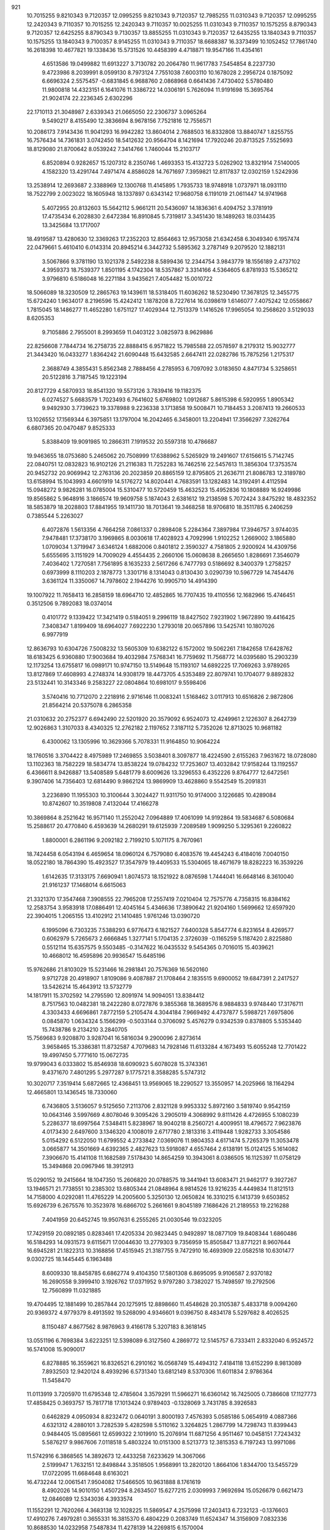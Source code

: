 
921
  10.7015255   9.8210343   9.7120357  12.0995255   9.8210343   9.7120357
  12.7985255  11.0310343   9.7120357  12.0995255  12.2420343   9.7110357
  10.7015255  12.2420343   9.7110357  10.0025255  11.0310343   9.7110357
  10.1575255   8.8790343   9.7120357  12.6425255   8.8790343   9.7130357
  13.8855255  11.0310343   9.7120357  12.6435255  13.1840343   9.7110357
  10.1575255  13.1840343   9.7100357   8.9145255  11.0310343   9.7110357
  18.6688387  16.3373499  10.1052452  17.7861740  16.2618398  10.4677821
  19.1338436  15.5731526  10.4458399   4.4718871  19.9547166  11.4354161
   4.6513586  19.0499882  11.6913227   3.7130782  20.2064780  11.9617783
   7.5454854   8.2237730   9.4723986   8.2039991   8.0599130   8.7973124
   7.7551038   7.6003110  10.1678028   2.2956724   0.1875092   6.6696324
   2.5575457  -0.6831845   6.9688760   2.0868968   0.6641436   7.4730402
   5.5780480  11.9800818  14.4323151   6.1641076  11.3386722  14.0306191
   5.7626094  11.9191698  15.3695764  21.9024174  22.2236345   2.6302296
  22.1710113  21.3048987   2.6339343  21.0665050  22.2306737   3.0965264
   9.5490217   8.4155490  12.3836694   8.9678156   7.7521816  12.7556571
  10.2086173   7.9143436  11.9041293  16.9942282  13.8604014   2.7688503
  16.8332808  13.8840747   1.8255755  16.7576434  14.7361831   3.0742450
  18.5412632  20.9564704   8.1421694  17.7920246  20.8713525   7.5525693
  18.8129080  21.8700642   8.0539242   7.3414766   1.7460044  15.2103717
   6.8520894   0.9282657  15.1207312   8.2350746   1.4693353  15.4132723
   5.0262902  13.8321914   7.5140005   4.1582320  13.4291744   7.4971474
   4.8586028  14.7671697   7.3959821  12.8117837  12.0302159   1.5242936
  13.2538914  12.2693687   2.3388969  12.1300768  11.4145895   1.7935733
  18.9748918   1.0737971  18.0931110  18.7522799   2.0023022  18.1605948
  18.1337897   0.6343142  17.9680758   6.1191019  21.0611447  14.9741968
   5.4072955  20.8132603  15.5642112   5.9661211  20.5436097  14.1836361
   6.4094752   3.3781919  17.4735434   6.2028830   2.6472384  16.8910845
   5.7319817   3.3451430  18.1489263  18.0314435  13.3425684  13.1717007
  18.4919587  13.4280630  12.3369263  17.2352203  12.8564663  12.9573058
  21.6342458   6.3049340   6.1957474  22.0479661   5.4610410   6.0143314
  20.8945214   6.3442732   5.5895362   3.2787149   9.2079520  12.1882131
   3.5067866   9.3781190  13.1021378   2.5492238   8.5899436  12.2344754
   3.9843779  18.1556189   2.4737102   4.3959373  18.7539377   1.8501195
   4.1742304  18.5357867   3.3314166   4.5364605   6.8781933  15.5365212
   3.9796810   6.5186048  16.2271184   3.9435621   7.4054482  15.0010722
  18.5066089  18.3230509  12.2865763  19.1439611  18.5318405  11.6036262
  18.5230490  17.3678125  12.3455775  15.6724240   1.9634017   8.2196596
  15.4242412   1.1878208   8.7227614  16.0398619   1.6146077   7.4075242
  12.0558667   1.7815045  18.1486277  11.4652280   1.6751127  17.4029344
  12.7513379   1.1416526  17.9965054  10.2568620   3.5129033   8.6205353
   9.7105886   2.7955001   8.2993659  11.0403122   3.0825973   8.9629886
  22.8256608   7.7844734  16.2758735  22.8888415   6.9571822  15.7985588
  22.0578597   8.2179312  15.9032777  21.3443420  16.0433277   1.8364242
  21.6090448  15.6432585   2.6647411  22.0282786  15.7875256   1.2175317
   2.3688749   4.3855431   5.8562348   2.7888456   4.2785953   6.7097092
   3.0183650   4.8471734   5.3258651  20.5122816   3.7187545  19.1223194
  20.8127729   4.5870933  18.8541320  19.5573126   3.7839416  19.1182375
   6.0274527   5.6683579   1.7023493   6.7641602   5.6769802   1.0912687
   5.8615398   6.5920955   1.8905342   9.9492930   3.7739623  19.3378988
   9.2236338   3.1713858  19.5008471  10.7184453   3.2087413  19.2660533
  13.1026552  17.1569344   6.3975851  13.1797004  16.2042465   6.3458001
  13.2204941  17.3566297   7.3262764   6.6807365  20.0470487   9.8525333
   5.8388409  19.9091985  10.2866311   7.1919532  20.5597318  10.4786687
  19.9463655  18.0753680   5.2465062  20.7508999  17.6388962   5.5265929
  19.2491607  17.6156615   5.7142745  22.0840751  12.0832823  16.9102126
  21.2116383  11.7252283  16.7462516  22.5457613  11.3856304  17.3753574
  20.9452732  20.9069942  12.2763136  20.2023859  20.8865159  12.8795805
  21.2636711  21.8086783  12.3189780  13.6158994  15.1043993   4.6601919
  14.5176272  14.8020441   4.7683591  13.1282483  14.3192491   4.4112594
  15.0948272   9.9826281  16.0785004  15.5310477  10.5720459  15.4632523
  15.4952836  10.1808889  16.9249986  19.8565862   5.9648916   3.1866574
  19.9609758   5.1874043   2.6381612  19.2138598   5.7072424   3.8475292
  18.4832352  18.5853879  18.2028803  17.8841955  19.1411730  18.7013641
  19.3468258  18.9706810  18.3511785   6.2406259   0.7385544   5.2263027
   6.4072876   1.5613356   4.7664258   7.0861337   0.2898408   5.2284364
   7.3897984  17.3946757   3.9744035   7.9478481  17.3738170   3.1969865
   8.0030618  17.4028923   4.7092996   1.9102252   1.2669002   3.1865880
   1.0709034   1.3719947   3.6346124   1.6882006   0.8401812   2.3590327
   4.7581805   2.9200924  14.4309756   5.6555695   3.1151929  14.7009029
   4.4554435   2.2660106  15.0608638   8.2665650   1.8286691   7.3546079
   7.4036402   1.7270581   7.7561895   8.1635233   2.5617266   6.7477793
   0.5186692   8.3400379   1.2758257   0.6973999   8.1110203   2.1878773
   1.3301716   8.1314043   0.8130430   3.0290739  10.5967729  14.7454476
   3.6361124  11.3350067  14.7978602   2.1944276  10.9905710  14.4914390
  19.1007922  11.7658413  16.2858159  18.6964710  12.4852865  16.7707435
  19.4110556  12.1682966  15.4746451   0.3512506   9.7892083  18.0374014
   0.4101772   9.1339422  17.3421419   0.5184051   9.2996119  18.8427502
   7.9231902   1.9672890  19.4416425   7.3408347   1.8199409  18.6964027
   7.6922230   1.2793018  20.0657896  13.5425741  10.1807026   6.9977919
  12.8636793  10.6304726   7.5008232  13.5605309  10.6382122   6.1572002
  19.5062261   7.1842658  17.6428762  18.6183425   6.9360880  17.9003684
  19.4032984   7.5768341  16.7759692  11.7568772  14.0395680  15.2903239
  12.1173254  13.6755817  16.0989171  10.9747150  13.5149648  15.1193107
  14.6892225  17.7069263   3.9789265  13.8127869  17.4608993   4.2748374
  14.9308179  18.4473705   4.5353489  22.8079741  10.1704077   9.8892832
  23.5132441  10.3143346   9.2583227  22.0804864  10.6981017   9.5598406
   3.5740416  10.7712070   2.2218916   2.9716146  11.0083241   1.5168462
   3.0117913  10.6516826   2.9872806  21.8564214  20.5375078   6.2865358
  21.0310632  20.2752377   6.6942490  22.5201920  20.3579092   6.9524073
  12.4249961   2.1226307   8.2642739  12.9026863   1.3107033   8.4340325
  12.2762182   2.1197652   7.3187112   5.7352026  12.8713025  10.9681182
   6.4300062  13.1305996  10.3629366   5.7078331  11.9164850  10.9064224
  18.1760516   3.3704422   8.4975989  17.2469855   3.5038401   8.3097877
  18.4224590   2.6155263   7.9631672  18.0728080  13.1102363  18.7582229
  18.5834774  13.8538224  19.0784232  17.7253607  13.4032842  17.9158244
  13.1192557   6.4366611   8.9426887  13.5408589   5.6481779   8.6009626
  13.3296553   6.4352226   9.8764777  12.6472561   9.3907406  14.7356403
  12.6814490   9.9862124  13.9869909  13.4628860   9.5542549  15.2091831
   3.2236890  11.1955303  10.3100644   3.3024427  11.9311750  10.9174000
   3.1226685  10.4289084  10.8742607  10.3519808   7.4132044  17.4166278
  10.3869864   8.2521642  16.9571140  11.2552042   7.0964889  17.4061099
  14.9192864  19.5834687   6.5080684  15.2588617  20.4770840   6.4593639
  14.2680291  19.6125939   7.2089589   1.9099250   5.3295361   9.2260822
   1.8800001   6.2861196   9.2092182   2.7199210   5.1071175   8.7670961
  18.7424458   6.0543194   6.4659654  18.0960124   6.7579080   6.4083576
  19.4454243   6.4184016   7.0040150  18.0522180  18.7864390  15.4923527
  17.3547979  19.4409533  15.5304065  18.4671679  18.8282223  16.3539226
   1.6142635  17.3133175   7.6690941   1.8074573  18.1521922   8.0876598
   1.7444041  16.6648146   8.3610040  21.9161237  17.1468014   6.6615063
  21.3321370  17.3547468   7.3908555  22.7965208  17.2557419   7.0210404
  12.7575776   4.7358315  16.8384162  12.2583754   3.9583918  17.0886491
  12.4045164   5.4346636  17.3890642  21.9204160   1.5699662  12.6597920
  22.3904015   1.2065155  13.4102912  21.1410485   1.9761246  13.0390720
   6.1995096   6.7303235   7.5388293   6.9776473   6.1821527   7.6400328
   5.8547774   6.8231654   8.4269577   0.6062979   5.7265673   2.6666845
   1.3277141   5.1704135   2.3726039  -0.1165259   5.1187420   2.8225880
   0.5512114  15.6357575   9.5503485  -0.3147622  16.0435532   9.5454365
   0.7016015  15.4039621  10.4668012  16.4595896  20.9936547  15.6485196
  15.9762686  21.8103029  15.5231466  16.2981841  20.7576369  16.5620160
   9.9712728  20.4918907   1.8109086   9.4087887  21.1708464   2.1835515
   9.6900052  19.6847391   2.2417527  13.5426214  15.4643912  13.5732779
  14.1817911  15.3702592  14.2795590  12.8091974  14.9094051  13.8384412
   8.7517563  10.0482381  18.2422280   8.0727876   9.3855368  18.3689576
   8.9884833   9.9748440  17.3176711   4.3303433   4.6696861   7.8772159
   5.2105474   4.3044184   7.9669492   4.4737877   5.5988721   7.6975806
   0.0845870   1.0634324   5.1566299  -0.5033144   0.3706092   5.4576279
   0.9342539   0.8378805   5.5353440  15.7438786   9.2134210   3.2840705
  15.7569683   9.9208870   3.9287041  16.5816034   9.2900096   2.8273614
   3.9658465  15.3386381  11.8732587   4.7079683  14.7928146  11.6133284
   4.1673493  15.6055248  12.7701422  19.4997450   5.7771610  15.0672735
  19.9799043   6.0333802  15.8546938  18.6090923   5.6078028  15.3743361
   9.4371670   7.4801295   5.2977287   9.1775721   8.3588285   5.5747312
  10.3020717   7.3519414   5.6872665  12.4368451  13.9569065  18.2290527
  13.3550957  14.2025966  18.1164294  12.4665801  13.1436545  18.7330060
   6.7436805   3.5136057   9.5125650   7.2113706   2.8321128   9.9953332
   5.8972160   3.5819740   9.9542159  10.0643146   3.5997669   4.8078046
   9.3095426   3.2905019   4.3068992   9.8111426   4.4726955   5.1080239
   5.2286377  18.6997564   7.5348411   5.8238967  18.9040218   8.2560721
   4.4009951  18.4796572   7.9623876   4.0173430   2.6497600   3.1346320
   4.1008019   2.6717780   2.1813316   3.4119448   1.9282733   3.3054586
   5.0154292   6.5122050  11.6799552   4.2733842   7.0369076  11.9804353
   4.6171474   5.7265379  11.3053478   3.0665877  14.3501669   4.6392365
   2.4827623  13.5918087   4.6557464   2.6138191  15.0124125   5.1614082
   7.3906670  15.4141108  11.1682589   7.5178430  14.8654259  10.3943061
   8.0386505  16.1125397  11.0758129  15.3494868  20.0967946  18.3912913
  15.0290152  19.2415664  18.1047350  15.2606820  20.0788575  19.3441941
  13.6083471  21.9462177   9.3927267  13.1946571  21.7738551  10.2385302
  13.6805344  21.0848964   8.9814526  13.9216235   4.4449834  11.8121513
  14.7158000   4.0292081  11.4765229  14.2005600   5.3250130  12.0650824
  16.3310215   6.1413739   9.6503852  15.6926739   6.2675576  10.3523978
  16.6866702   5.2661661   9.8045189   7.1686426  21.2189553  19.2216288
   7.4041959  20.6452745  19.9507631   6.2555265  21.0030546  19.0323205
  17.7429159  20.0892185   0.8283461  17.4205334  20.9823445   0.9492897
  18.0877109  19.8408344   1.6860486  16.5184293  14.0931573   9.6115671
  17.0044630  13.2779303   9.7356959  15.8505847  13.8771221   8.9607644
  16.6945281  21.1822313  10.3168856  17.4515945  21.3187755   9.7472910
  16.4693909  22.0582518  10.6301477   9.0302725  18.1445445   6.1963488
   8.6009330  18.8458785   6.6862774   9.4104350  17.5801308   6.8695095
   9.9106587   2.9370182  16.2690558   9.3999410   3.1926762  17.0371952
   9.9797280   3.7382027  15.7498597  19.2792506  12.7560899  11.0321885
  19.4704495  12.1881499  10.2857844  20.1275915  12.8898660  11.4548628
  20.3105387   5.4833718   9.0094260  20.9369372   4.9779379   8.4913592
  19.5268090   4.9346601   9.0396750   8.4834178   5.5297682   8.4026525
   8.1150487   4.8677562   8.9876963   9.4166178   5.3207183   8.3618145
  13.0551196   6.7698384   3.6223251  12.5398089   6.3127560   4.2869772
  12.5145757   6.7333411   2.8332040   6.9524572  16.5741008  15.9090017
   6.8278885  16.3559621  16.8326521   6.2910162  16.0568749  15.4494312
   7.4184118  13.6152299   8.9813089   7.8932503  12.9420124   8.4939296
   6.5731340  13.6812149   8.5370306  11.6011834   2.9786364  11.5458470
  11.0113919   3.7205970  11.6795348  12.4785604   3.3579291  11.5966271
  16.6360142  16.7425005   0.7386608  17.1127773  17.4858425   0.3693757
  15.7817718  17.1013424   0.9789403  -0.1328069   3.7431785   8.3926583
   0.6462829   4.0950934   8.8232472   0.0640191   3.8000193   7.4576393
   5.0585186   5.0654919   4.0887366   4.6321312   4.2880101   3.7282539
   5.4282598   5.5110162   3.3264825   1.2867799  14.7298743  11.8399443
   0.9484405  15.0895661  12.6599322   2.1019910  15.2076914  11.6871256
   4.9511467  10.0458151   7.7243432   5.5876217   9.9867606   7.0118518
   5.4803224  10.0151300   8.5213773  12.3815353   6.7197243  13.9971086
  11.5742916   6.3868565  14.3892673  12.4433258   7.6233629  14.3067066
   2.5199947   1.7632151  12.8498844   3.3518505   1.9568991  13.2820120
   1.8664106   1.8344700  13.5455729  17.0722095  11.6684648   8.6163021
  16.4732244  12.0061541   7.9504082  17.5466505  10.9631888   8.1761619
   8.4902026  14.9010150   1.4507294   8.2634507  15.6277215   2.0309993
   7.9692694  15.0526679   0.6621473  12.0846089  12.5343036   4.3933574
  11.1552291  12.7620266   4.3683138  12.1028225  11.5869547   4.2575998
  17.2403413   6.7232123  -0.1376603  17.4910276   7.4979281   0.3655331
  16.3815370   6.4804229   0.2083749  11.6524347  14.3156909   7.0832336
  10.8688530  14.0232958   7.5487834  11.4278139  14.2269815   6.1570004
   1.1225886  14.0489552   2.5186779   2.0363494  14.2279975   2.2968291
   0.8768329  14.7584014   3.1124136   0.7647298   2.4861932  14.7791431
   1.5118632   2.8924750  15.2184136   0.1224438   3.1912109  14.6975915
  18.9418889   2.0135464   1.6033637  19.4860825   2.5765172   2.1539534
  19.5428688   1.3430731   1.2785244  11.8452668   7.7819534   6.7286776
  11.8374086   7.1802065   7.4730369  12.3851874   8.5165911   7.0202681
  19.8759481  21.5066163  15.8932478  19.1558188  20.9061824  15.7005702
  19.9738032  21.4658061  16.8445578   9.8193978  14.1344920   5.0223252
   9.7418607  14.8615619   4.4045961   9.2677808  13.4455373   4.6517957
  22.8763559  16.6427217  13.9302424  22.4759809  17.3078913  13.3703486
  22.2702266  16.5521237  14.6655186  14.4856997   9.2549735   0.6835149
  15.1653308   9.2380958   1.3573462  13.7949193   9.8044871   1.0537704
  14.3220363   4.3590544   7.8640611  14.9119865   3.7375370   8.2905662
  13.5463539   3.8422085   7.6463021   6.2282892  10.1603620  10.9680353
   6.3522063   9.5316029  10.2570231   5.7872332   9.6609370  11.6552588
  14.0233300  17.3790922   1.4358421  14.2022483  17.5246726   2.3648342
  13.0898864  17.5677422   1.3392705   2.3147352  13.3173795   8.0627527
   2.6308962  12.9222986   8.8752705   1.8226055  14.0877273   8.3466620
  18.0154771   8.0705584   2.4256939  17.3476039   7.4091737   2.2447312
  18.8377014   7.5809598   2.4474234   8.5076636  17.9558039  11.8215479
   7.9615279  18.7288837  11.6790164   8.2944746  17.6725719  12.7106833
  15.7534680  17.6612156  13.4127365  15.8476827  17.0334326  12.6963260
  16.6379996  17.7558932  13.7661087  12.4511081  21.7262919   2.7609645
  11.8006825  21.3428172   2.1726401  12.5156399  21.1036762   3.4851311
  16.2165822  14.8007485   5.9496818  16.2033405  15.6070513   6.4653680
  17.0871822  14.7849649   5.5521415   6.1185706   9.5455244  16.2058555
   5.9642104   8.6748374  16.5723373   6.6207243  10.0035167  16.8798856
  12.9442941  18.0782967  17.5497072  12.2026211  18.0875631  18.1547420
  12.5723402  17.7808920  16.7193864   1.6472459  16.6573702   3.0422954
   2.3797336  16.9903400   2.5238123   1.6480351  17.1975643   3.8324989
   5.1694775   7.9066147   5.1825004   4.2526853   7.6628877   5.3102544
   5.6520032   7.3549236   5.7981608   2.7268039  16.7410115  14.2229017
   3.0258404  16.2765440  15.0046170   1.7897073  16.5516836  14.1756066
   5.8916399  14.0841653   3.9926131   5.7455672  13.3228317   3.4311278
   5.0185631  14.3234634   4.3035877   1.2472310  17.9881470  11.0075904
   2.0815445  17.6012855  11.2730919   1.3169172  18.9075245  11.2647300
  15.7884881   5.6541598   5.6770510  15.6049181   6.5131997   6.0572934
  15.3792626   5.0331182   6.2796069  -0.1226156   3.7428058   5.3649879
   0.7595783   4.1100999   5.3096649   0.0123759   2.7951873   5.3703127
   3.6146737  15.4421114  16.4653123   3.0507836  14.9026711  17.0196262
   4.2402241  15.8372353  17.0725978  16.4778569  18.0621406   9.6493487
  16.9601904  18.8803029   9.5301986  16.7961914  17.7156518  10.4829196
   0.6575543   0.8225442   0.3036673  -0.0075207   1.0123558  -0.3580567
   0.1649605   0.7327671   1.1194634   8.2530425  12.2746680   3.7136544
   7.3285942  12.0354327   3.7799387   8.3799200  12.4864616   2.7888423
   5.5847506  16.4281845   6.0276249   5.7365184  17.1793157   6.6012104
   6.1419888  16.5914625   5.2666665  12.5648360  21.2057183  11.7145326
  13.2892627  20.7717080  12.1651686  11.7829894  20.7449186  12.0188536
   4.2662175   3.8359661  11.5318428   4.6406605   3.0971834  12.0116600
   3.5296555   3.4599359  11.0498578  21.5206694   1.4516827  17.6205478
  20.6940051   0.9692448  17.6311122  21.2608897   2.3725963  17.6463268
  13.0130002  11.0252509  18.0092408  13.6165746  11.0029684  18.7518264
  13.5134281  10.6540025  17.2826196   5.6695643  18.7385434  13.5751316
   6.5815082  18.8786436  13.8300082   5.4438228  17.8876797  13.9510355
  15.1280038   0.8690497  12.4055551  14.7657131   0.4545530  13.1886067
  14.4304267   0.8004226  11.7537052   9.7088850  14.3597766  17.5735086
   9.2123583  14.0845916  16.8028166  10.6231090  14.2005324  17.3388438
   7.2753533  20.1562665   2.9940701   6.9711010  19.6378496   3.7389904
   6.7918412  20.9795892   3.0618009   9.7668759  17.3581405   2.2493151
  10.4567055  17.2118108   2.8965821  10.2328794  17.4419733   1.4174229
  10.1223164  18.8364033   8.8199702  10.3935840  19.7050405   8.5231281
  10.1535845  18.8891423   9.7752045  21.5058244  18.1371771   0.0267795
  22.3517865  18.5208271   0.2578482  21.1585763  17.8063678   0.8551609
   5.0678061  17.4646290  10.3371878   5.7964685  16.8441580  10.3199085
   4.2864144  16.9189559  10.2483071  14.1684926   7.0625138  11.6405147
  13.4193514   6.8606209  12.2011025  14.4271205   7.9479738  11.8960614
   4.3201834  12.2975104  17.1700706   3.6142779  12.8447339  16.8258677
   3.8983272  11.7518548  17.8337944  10.1867309   0.8285662  14.4219768
  10.3944727   1.1651605  13.5503235   9.9729712   1.6078953  14.9349922
   5.3165366   8.4161303   2.4986058   5.5036870   8.1833002   3.4079994
   4.8691194   9.2604627   2.5547527  16.8681702  15.5828108  12.0166831
  16.3391732  14.9767856  11.4979080  17.4150037  15.0171157  12.5618381
  10.0765751  21.4269200   7.1443662   9.7836929  22.2488532   7.5379113
   9.2728565  20.9232374   7.0156338   8.5623875   7.1638652   0.9062693
   8.5270787   7.6603022   0.0886291   8.3410005   6.2679333   0.6522502
   2.1584094  10.3482705   7.5959942   1.9826784  11.2847108   7.6878094
   3.0944352  10.2614147   7.7763925  16.4371440  -0.0652274   6.0444188
  16.9610468   0.7226689   5.8995837  16.2987720  -0.4252380   5.1683609
  17.7502999   7.6865204  11.8609549  17.4317580   6.7933423  11.7305873
  18.4849978   7.7699016  11.2530912   6.0822252   1.5352736  11.7711122
   5.7584516   1.5792768  12.6708156   6.8139596   0.9193968  11.8097429
   1.0246530  -0.0525467   9.2092477   1.7034071   0.1188565   9.8620460
   0.2402762   0.3662364   9.5636566  17.0985483   2.5708607  13.8733090
  16.5347175   1.9936304  13.3583994  16.4907255   3.1246946  14.3632593
  14.5721873  16.0062755  18.3292864  13.9835664  16.7593734  18.2782881
  15.2746332  16.2904868  18.9141158   9.7593023   5.4696326  15.4711903
   9.7422074   6.1696832  16.1237765   9.0607550   5.6970948  14.8575744
  21.7603348   9.3260350   6.0412560  21.6737061   8.3859024   6.1989831
  22.1217740   9.6733963   6.8566907  22.7335607   6.2826798  18.6620305
  22.2411818   6.8871374  18.1066695  22.5613992   6.5830643  19.5544213
   8.9716275   9.9388104   5.9643954   9.1613676  10.1706263   5.0552794
   8.5985355  10.7354124   6.3418336  14.5876714  12.9215354   7.3863728
  13.6599676  13.1533734   7.4293702  14.9487372  13.5017653   6.7161516
   2.6640854  19.6939059   8.8699518   3.3408207  19.7169526   9.5465093
   1.9774244  20.2744329   9.1981544   4.5440649   3.3003897   0.2920269
   5.1046344   3.7321317   0.9366916   3.7890118   3.8820071   0.2034390
  15.3130174  15.9212399  15.7231926  15.5144705  16.7739560  15.3378047
  15.1178704  16.1130415  16.6404503   8.1607415  18.6037962  14.4728203
   8.7859606  18.9262524  15.1219388   7.6669371  17.9248012  14.9325537
  12.5909902  17.8271981  12.4966204  13.0655154  17.0881327  12.8771990
  13.2686879  18.4775212  12.3121276  21.9684865  12.5510614   0.8330790
  21.6866792  11.6408436   0.9242927  22.8706846  12.5556554   1.1528436
  11.3612166  16.4511563   0.1152828  10.5121974  16.0915849  -0.1418291
  11.9568158  15.7023457   0.0874210  15.9619521   9.7285183  11.1065224
  16.7640010   9.2853258  11.3831626  16.1424426  10.0132451  10.2106509
   5.8455454   8.7369517  13.2948099   5.2294971   8.0948175  12.9421344
   5.7113355   8.7025575  14.2419301  16.1380098  11.4446006  18.0402583
  16.3227534  12.3746929  17.9097594  16.9158324  11.1057955  18.4834680
  16.1078923   0.9454051  18.2494213  15.4961078   0.2900340  18.5847423
  15.6912698   1.2771999  17.4540787  22.7912299  11.7445284  14.0230496
  22.8514134  12.6529054  13.7273113  22.4214922  11.8034457  14.9039892
  12.9309035  11.1780214  12.7150872  12.6529601  10.5985311  12.0057423
  12.4717418  12.0007281  12.5461018  19.5529158   0.3770866   3.8229368
  19.2450574  -0.5225755   3.7131049  18.8675037   0.9148682   3.4264106
  18.4720586  19.9098586   3.6099593  17.5589376  19.9245899   3.8967079
  18.8713940  19.2039524   4.1183484   8.5012553  13.3501257  14.7807919
   8.4300552  12.5539078  14.2542946   7.8998394  13.9673381  14.3641631
   3.8869371   1.5360691   9.6283757   4.5029936   1.6727609   8.9086385
   4.4179325   1.1587994  10.3297624  20.1628012  11.8012157   5.6339070
  20.6229301  10.9787388   5.4664408  20.0452668  12.1906302   4.7674349
   8.0838581  21.6170561  11.9415826   8.8726391  21.9083113  11.4841696
   8.3970148  21.3277268  12.7985851   1.6112229  20.7792293  12.1585988
   1.3971772  20.4236552  13.0211435   1.8030166  21.7028242  12.3211393
   7.7591604   5.1030533  19.0697451   8.6685794   4.8127253  18.9997549
   7.3145452   4.6766182  18.3371454   9.4538489   9.9266520   3.0562329
   9.2775684  10.8063443   2.7226186   8.9471988   9.3482964   2.4861081
  12.0872403  19.7228030   4.8409317  12.3547391  18.9499794   5.3383448
  11.4459524  20.1587061   5.4021538  19.8646292   7.7646726  10.2246437
  19.9731727   6.9592911   9.7188661  20.5392144   7.7149266  10.9019117
  22.0310816   4.8718195  14.3485617  22.0287191   4.9574317  13.3952009
  21.1192709   5.0119755  14.6038836   6.2807039  14.8072345  13.5211212
   6.6249011  14.9142981  12.6343870   5.9529722  13.9081768  13.5439014
  18.0627791   2.0280397   5.8124274  18.2821703   2.9501783   5.6791614
  18.7197093   1.5499863   5.3063252   5.7932572  16.0649703   1.8523097
   6.0063199  15.6153419   2.6700325   5.0654384  16.6435806   2.0797339
   8.3023134  10.8226589  13.2457148   7.8942738  10.9996317  12.3981204
   8.5746241   9.9064794  13.1938128  14.8313937  19.8821927  12.1904997
  15.5029605  20.0878692  11.5401712  15.1166730  19.0535986  12.5755704
   7.5839032  20.2848242   7.1243750   7.3689511  20.0352619   8.0231219
   6.7859855  20.1028879   6.6279292  11.2592070   6.3844526   1.2957188
  10.5547924   7.0315854   1.2603505  10.9180187   5.6895613   1.8587006
  20.8561411  17.2639641   9.0929988  20.8172452  18.1958738   9.3080875
  20.0097658  16.9174293   9.3754779   7.2693839   3.5206001   5.2469917
   6.9369658   4.3564761   5.5741636   7.1936599   3.5887415   4.2952278
   5.7872997  11.9790356   2.3841050   4.8727836  11.6964919   2.3919266
   6.0618019  11.8767374   1.4728336  20.9493327  11.6064717   8.6940533
  21.1738750  12.0559781   7.8793407  20.2438983  11.0071348   8.4503539
  10.3995696   0.8087183  10.4710792  10.8361367   1.5586342  10.8751425
  10.9096312   0.6319791   9.6806159  14.0646062   1.3314951   1.4215994
  13.5521633   1.9657830   0.9202882  13.4167100   0.8615131   1.9465558
  15.4866122   5.6567532  16.7160333  14.8161790   4.9803184  16.8118831
  15.0268963   6.4768167  16.8960022   2.5820057  21.1090269  15.2439342
   2.5294608  20.1785281  15.4622066   1.6757655  21.4150594  15.2800535
  22.4044459  21.5089065  15.0490508  21.5669130  21.8116402  15.3999394
  22.4815778  20.6063801  15.3584510   3.8574800   1.1219507  16.3049506
   3.6720745   1.0263148  17.2391403   3.4603348   0.3500108  15.9016934
   3.6068407  14.4762794   1.1903999   4.4259268  14.8910497   1.4611311
   3.7903462  13.5375313   1.2265885  12.9677538  19.2745688   8.9348442
  13.2920693  18.3917395   9.1127872  12.0227359  19.1656591   8.8284874
  19.6806514  15.8097589  12.7535317  20.4014077  16.3479283  12.4262461
  19.8081827  15.7897579  13.7019870   9.0309369  20.1816478  16.6271091
   8.5961214  20.7179772  17.2900707   9.3882708  20.8142316  16.0039061
   3.2054899  19.9247298  18.9826051   2.4725768  19.9151076  19.5982168
   3.5729960  20.8050416  19.0614860  17.8050029   4.1684904  18.0543946
  18.4218025   4.4768770  17.3905514  17.0865112   4.8002947  18.0256759
  10.6387289  19.4849146  12.6258320  11.3581815  18.9050142  12.8755026
   9.8840618  18.9036093  12.5320579   0.9319463  19.0736414   1.6397433
   1.7895577  18.8572437   2.0056759   0.3773008  19.2280619   2.4044357
  21.0546780  20.2378460   8.8782659  21.2749732  20.9277628   9.5041388
  20.2356167  20.5299779   8.4782293   6.4169936   8.7842692  -0.0095655
   6.0004504   8.5097632   0.8073617   6.2437378   9.7241568  -0.0627212
  20.3051072   8.9866657  15.8675927  19.8032741   9.3640263  16.5900844
  19.7981775   9.2032200  15.0850594  18.1944667  21.0312010  13.0159738
  17.2538954  21.1584483  13.1399315  18.3078419  20.0808371  13.0023240
   2.0705031   7.9247814   5.2272568   1.3058379   8.4912188   5.3305411
   1.7125011   7.0370519   5.2256191   6.8010046   3.1893564   2.5888850
   7.1015546   4.0979767   2.5712603   7.3672987   2.7375864   1.9632280
  14.8537497  13.4688802  12.2941690  14.3628865  14.1214211  12.7936444
  14.3971184  12.6447533  12.4630911   5.0996115   1.8099776   7.3631876
   5.3772644   1.3788597   6.5549314   4.4386688   2.4427962   7.0822477
  12.2608945   1.9934326   5.6432328  11.8302478   1.2479409   5.2248821
  11.8699160   2.7610207   5.2258887  21.7715571  17.9192158  16.6029237
  21.6563228  17.8439504  17.5501765  22.7194608  17.8874608  16.4736872
  17.2951500  13.8624439  16.0345304  16.8879296  14.7257396  15.9629483
  17.3085795  13.5288307  15.1374498   1.7382371  19.0307969  16.7399362
   2.4423115  18.4250356  16.9713757   1.6083515  19.5591780  17.5274481
  16.8909277  11.6929352   4.3899861  16.9633744  12.2829376   3.6397325
  17.3372460  12.1532953   5.1006903   9.3553841  11.9709274   1.3317155
   9.4621645  11.8165575   0.3930997   9.4279809  12.9204956   1.4280572
   7.4670415   5.3491446  14.1625044   6.8481214   5.8064826  13.5932841
   6.9811611   4.5892782  14.4830588  19.8758574  16.0777191  15.7736155
  18.9705959  16.2344908  16.0422343  20.3225396  16.9075577  15.9411702
   6.5265565  11.5189051  19.1548932   7.4086539  11.1930349  18.9761623
   6.4156454  12.2533544  18.5511426   4.2094879  21.0429681   3.9499842
   4.9114801  21.4572147   4.4518193   3.4171553  21.5091288   4.2166957
  21.7978306   1.5568197   9.9664462  22.0441993   2.4154058   9.6224051
  21.8185126   1.6648783  10.9173024  14.7250535   8.0733205   5.8332605
  14.7023598   7.8909416   4.8938699  13.8206876   8.2937198   6.0563710
  19.4789088  12.6189947   2.7178462  19.8081570  13.0906306   1.9527403
  18.6024766  12.9763621   2.8606294  19.3229460  14.7620968   5.6795276
  20.0447199  14.6609770   6.3000508  19.5213337  14.1416112   4.9781919
  22.7458287   8.8235690  12.6981239  22.3140909   9.6453504  12.9315967
  22.5119420   8.6823449  11.7807447  15.9630873   6.3497494   2.6450587
  15.9981237   6.7989083   3.4896062  15.2287556   5.7413339   2.7276390
  14.6481034   4.0380250  14.5575785  14.3454636   4.2095104  13.6658197
  14.3822353   4.8121963  15.0537688  16.9458227   8.5727027   7.4627980
  16.5165210   8.7789510   6.6325008  16.4112610   7.8750879   7.8420200
  13.1458546   0.4481164  14.3216326  12.5244734   0.6978295  13.6377024
  12.6769312  -0.2011707  14.8458167   3.4615115   7.8008371   0.3625297
   3.6619240   8.6813196   0.6800468   3.4189101   7.8933754  -0.5892337
   3.3482271   0.9254201  18.9349336   2.4041495   1.0755935  18.9838952
   3.7309430   1.6377729  19.4470994  17.8391475   4.2195911   4.0245715
  17.2987619   4.1095509   3.2421993  17.2261634   4.5093399   4.7002401
   2.2851400  11.7147007  19.4581773   2.3014046  12.6387221  19.2088746
   1.7320385  11.2980312  18.7973467  16.5245087   3.4543129  10.8655777
  16.9861254   3.5878671  11.6934093  17.1362468   2.9504411  10.3288081
  12.0839267   9.8152985   3.0657549  11.1500562   9.9003587   2.8737066
  12.2767710   8.8903971   2.9121310  11.5338779  17.3177858  15.2682559
  11.6883964  17.2897149  14.3240271  10.7604447  16.7696353  15.4007851
  11.2131245  16.5615938   4.1640321  10.8846354  16.8283501   5.0226169
  12.0397958  16.1169327   4.3514429  20.9252275   2.9760362   3.2412249
  21.5111215   3.2902951   3.9298478  21.2134553   2.0790038   3.0724370
  19.3670691   9.5079017  13.3536882  18.6698239   8.8589477  13.2591385
  19.5852836   9.7575514  12.4557521   4.8323903  16.3318496  18.7372771
   5.5777200  15.8575870  19.1057745   4.2633727  16.5039300  19.4875032
  16.4959994   0.5458828   1.9168340  15.6223231   0.8283381   1.6463888
  17.0923577   1.1281159   1.4460971  22.0652355  15.0594249  18.3437905
  21.7802258  14.2979837  18.8489723  21.4077806  15.1488719  17.6538744
  18.5063717  10.4978030   1.2364134  18.8610539  11.2188936   1.7564718
  18.7149575   9.7124276   1.7422882  14.4264436  16.6595904   8.8915010
  14.8834905  15.8380872   8.7112999  15.1260764  17.2919746   9.0553184
  15.7142453  20.6852580   3.8854548  15.7663663  21.1473699   3.0488140
  14.7758702  20.6017438   4.0548928  19.6880736   2.0700922  14.2497271
  18.7587459   2.1073698  14.0234701  19.7771721   1.2683136  14.7649400
  19.3259656   9.6986282   8.3569391  18.5637675   9.2338232   8.0116246
  19.6821319   9.1120549   9.0242541  21.2101668  17.8858946  11.9417325
  21.9040488  17.9595936  11.2865012  20.9771485  18.7913883  12.1467095
  19.8519398   1.3254307   8.0812077  20.1699502   1.4310572   8.9778370
  20.4332355   1.8741736   7.5547019  22.1592097   5.3347089  11.6583745
  21.6371404   5.5009559  10.8734940  23.0642309   5.3265583  11.3467625
  14.6768229   1.5208767  16.0763469  14.0873084   1.0875029  15.4591828
  14.5360380   2.4556384  15.9259075   1.8277865  13.6229505  17.1916737
   1.1085991  14.1076272  17.5967539   1.3992379  13.0295212  16.5748921
   2.9710821  10.9992973   4.7626408   2.1993703  10.6655321   5.2201269
   3.6810011  10.9176852   5.3994973   2.9037314   7.5747658   7.9946360
   2.7514355   8.4188831   8.4194934   2.8218828   7.7593348   7.0589721
   7.2652945  12.0019210   6.5836130   6.4128372  12.4371967   6.5927563
   7.4855190  11.9260157   5.6551889   2.5454761   5.1522874   0.4635542
   2.9931241   5.9554116   0.7297020   1.8299639   5.4515496  -0.0974416
   6.8363206  13.5727970  16.8009962   7.2781612  13.1827877  16.0467406
   5.9052494  13.4229897  16.6369958   5.7276585   0.5640743   2.4823769
   5.2598075  -0.2328640   2.7318496   5.3491527   1.2472054   3.0358182
  22.0085915  19.6471520   3.6037359  22.1183954  20.2367977   4.3497204
  21.5881014  18.8702781   3.9723644  18.7412147  15.2595375   0.7093094
  18.1119707  15.9465097   0.9292027  19.5967529  15.6755451   0.8152518
   8.7449137   5.5616458   3.1514442   8.9958301   6.0761079   3.9186479
   8.5729544   6.2133905   2.4718188  11.1998865   9.2712853  19.5711761
  10.7141928   8.7406822  18.9396749  11.4971800  10.0296144  19.0683985
  16.7848635  17.3924925   5.8846792  16.5219560  17.9224606   6.6371720
  16.0142772  17.3837796   5.3169182  12.8306195   6.9124281  18.4599587
  12.5218701   6.5000044  19.2666881  13.1393460   7.7756460  18.7352307
  12.1389800  20.5669493  16.3196951  12.9248603  20.6156347  16.8639870
  11.7307770  19.7358141  16.5622160   3.5831855  18.3649922   5.1257883
   3.8767055  17.6008289   5.6219056   3.8769575  19.1142680   5.6439733
  18.6902217   4.7063670  12.1465698  19.4040894   4.3362344  11.6273139
  19.0072928   4.6712217  13.0490456   1.8564921   7.2630390  13.6565527
   1.6644646   6.9394457  14.5366917   1.0310468   7.6429495  13.3556544
   9.7244043   9.7566652  15.6192317  10.1281272   9.1773390  14.9729958
  10.1445879  10.6047384  15.4762303  10.9460016   6.0069728  10.3710081
  11.6625910   6.0437707   9.7374646  10.4202225   5.2563879  10.0945835
   2.5346800   8.7198589  16.6335764   2.8502696   9.4385792  16.0857843
   1.7269645   8.4315463  16.2084843
  22.8007     22.0627     19.4231
